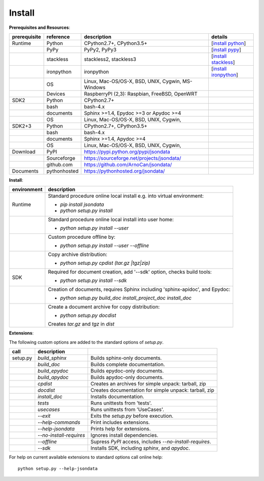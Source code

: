 Install
=======

**Prerequisites and Resources**:

+--------------+--------------+---------------------------------------------------+-------------------------+
| prerequisite | reference    | description                                       | details                 |
+==============+==============+===================================================+=========================+
| Runtime      | Python       | CPython2.7+, CPython3.5+                          | [`install python`_]     |
+--------------+--------------+---------------------------------------------------+-------------------------+
|              | PyPy         | PyPy2, PyPy3                                      | [`install pypy`_]       |
+--------------+--------------+---------------------------------------------------+-------------------------+
|              | stackless    | stackless2, stackless3                            | [`install stackless`_]  |
+--------------+--------------+---------------------------------------------------+-------------------------+
|              | ironpython   | ironpython                                        | [`install ironpython`_] |
+--------------+--------------+---------------------------------------------------+-------------------------+
|              | OS           | Linux, Mac-OS/OS-X, BSD, UNIX, Cygwin, MS-Windows |                         |
+--------------+--------------+---------------------------------------------------+-------------------------+
|              | Devices      | RaspberryPI (2,3): Raspbian, FreeBSD, OpenWRT     |                         |
+--------------+--------------+---------------------------------------------------+-------------------------+
| SDK2         | Python       | CPython2.7+                                       |                         |
+--------------+--------------+---------------------------------------------------+-------------------------+
|              | bash         | bash-4.x                                          |                         |
+--------------+--------------+---------------------------------------------------+-------------------------+
|              | documents    | Sphinx >=1.4, Epydoc >=3 or Apydoc >=4            |                         |
+--------------+--------------+---------------------------------------------------+-------------------------+
|              | OS           | Linux, Mac-OS/OS-X, BSD, UNIX, Cygwin,            |                         |
+--------------+--------------+---------------------------------------------------+-------------------------+
| SDK2+3       | Python       | CPython2.7+, CPython3.5+                          |                         |
+--------------+--------------+---------------------------------------------------+-------------------------+
|              | bash         | bash-4.x                                          |                         |
+--------------+--------------+---------------------------------------------------+-------------------------+
|              | documents    | Sphinx >=1.4, Apydoc >=4                          |                         |
+--------------+--------------+---------------------------------------------------+-------------------------+
|              | OS           | Linux, Mac-OS/OS-X, BSD, UNIX, Cygwin,            |                         |
+--------------+--------------+---------------------------------------------------+-------------------------+
| Download     | PyPI         | https://pypi.python.org/pypi/jsondata             |                         |
+--------------+--------------+---------------------------------------------------+-------------------------+
|              | Sourceforge  | https://sourceforge.net/projects/jsondata/        |                         |
+--------------+--------------+---------------------------------------------------+-------------------------+
|              | github.com   | https://github.com/ArnoCan/jsondata/              |                         |
+--------------+--------------+---------------------------------------------------+-------------------------+
| Documents    | pythonhosted | https://pythonhosted.org/jsondata/                |                         |
+--------------+--------------+---------------------------------------------------+-------------------------+

.. _install: howto_install-python.html
.. _installpypy: howto_install-pypy.html
.. _installstackless: howto_install-stackless.html
.. _installironpython: howto_install-ironpython.html

.. _install python: howto_install-python.html
.. _install pypy: howto_install-pypy.html
.. _install stackless: howto_install-stackless.html
.. _install ironpython: howto_install-ironpython.html

**Install**:

+-------------+-------------------------------------------------------------------------+
| environment | description                                                             |
+=============+=========================================================================+
| Runtime     | Standard procedure online local install e.g. into virtual environment:  |
|             |                                                                         |
|             | * *pip install jsondata*                                                |
|             | * *python setup.py install*                                             |
+-------------+-------------------------------------------------------------------------+
|             | Standard procedure online local install into user home:                 |
|             |                                                                         |
|             | * *python setup.py install --user*                                      |
+-------------+-------------------------------------------------------------------------+
|             | Custom procedure offline by:                                            |
|             |                                                                         |
|             | * *python setup.py install --user --offline*                            |
+-------------+-------------------------------------------------------------------------+
|             | Copy archive distribution:                                              |
|             |                                                                         |
|             | * *python setup.py cpdist (tar.gz |tgz|zip)*                            |
+-------------+-------------------------------------------------------------------------+
| SDK         | Required for document creation, add '--sdk' option, checks build tools: |
|             |                                                                         |
|             | * *python setup.py install --sdk*                                       |
+-------------+-------------------------------------------------------------------------+
|             | Creation of documents, requires Sphinx including 'sphinx-apidoc',       |
|             | and Epydoc:                                                             |
|             |                                                                         |
|             | * *python setup.py build_doc install_project_doc install_doc*           |
+-------------+-------------------------------------------------------------------------+
|             | Create a document archive for copy distribution:                        |
|             |                                                                         |
|             | * *python setup.py docdist*                                             |
|             |                                                                         |
|             | Creates  *tar.gz* and *tgz* in *dist*                                   |
+-------------+-------------------------------------------------------------------------+

**Extensions**:

The following custom options are added to the standard options of *setup.py*.

+----------+-------------------------+------------------------------------------+
| call     | description             |                                          |
+==========+=========================+==========================================+
| setup.py | *build_sphinx*          | Builds sphinx-only documents.            |
+----------+-------------------------+------------------------------------------+
|          | *build_doc*             | Builds complete documentation.           |
+----------+-------------------------+------------------------------------------+
|          | *build_epydoc*          | Builds epydoc-only documents.            |
+----------+-------------------------+------------------------------------------+
|          | *build_apydoc*          | Builds apydoc-only documents.            |
+----------+-------------------------+------------------------------------------+
|          | *cpdist*                | Creates an archives for simple unpack:   |
|          |                         | tarball, zip                             |
+----------+-------------------------+------------------------------------------+
|          | *docdist*               | Creates documentation for simple unpack: |
|          |                         | tarball, zip                             |
+----------+-------------------------+------------------------------------------+
|          | *install_doc*           | Installs documentation.                  |
+----------+-------------------------+------------------------------------------+
|          | *tests*                 | Runs unittests from 'tests'.             |
+----------+-------------------------+------------------------------------------+
|          | *usecases*              | Runs unittests from 'UseCases'.          |
+----------+-------------------------+------------------------------------------+
|          | *--exit*                | Exits the *setup.py* before execution.   |
+----------+-------------------------+------------------------------------------+
|          | *--help-commands*       | Print includes extensions.               |
+----------+-------------------------+------------------------------------------+
|          | *--help-jsondata*       | Prints help for extensions.              |
+----------+-------------------------+------------------------------------------+
|          | *--no-install-requires* | Ignores install dependencies.            |
+----------+-------------------------+------------------------------------------+
|          | *--offline*             | Supress *PyPI* access, includes          |
|          |                         | *--no-install-requires*.                 |
+----------+-------------------------+------------------------------------------+
|          | *--sdk*                 | Installs SDK, including *sphinx*,        |
|          |                         | and *apydoc*.                            |
+----------+-------------------------+------------------------------------------+

For help on current available extensions to standard options call online help:: 

   python setup.py --help-jsondata

